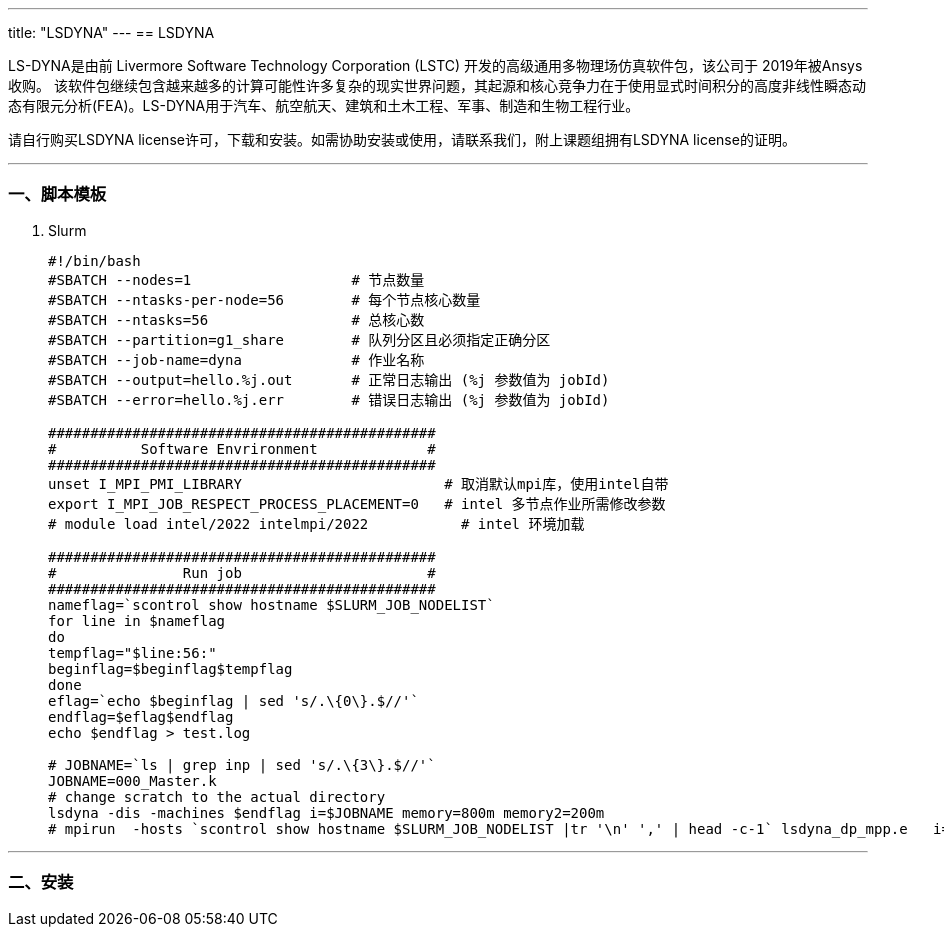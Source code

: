 ---
title: "LSDYNA"
---
== LSDYNA

LS-DYNA是由前 Livermore Software Technology Corporation (LSTC) 开发的高级通用多物理场仿真软件包，该公司于 2019年被Ansys收购。 该软件包继续包含越来越多的计算可能性许多复杂的现实世界问题，其起源和核心竞争力在于使用显式时间积分的高度非线性瞬态动态有限元分析(FEA)。LS-DYNA用于汽车、航空航天、建筑和土木工程、军事、制造和生物工程行业。

请自行购买LSDYNA license许可，下载和安装。如需协助安装或使用，请联系我们，附上课题组拥有LSDYNA license的证明。

'''''

=== 一、脚本模板

[arabic]
. Slurm
+
[source,bash]
----
#!/bin/bash
#SBATCH --nodes=1                   # 节点数量
#SBATCH --ntasks-per-node=56        # 每个节点核心数量
#SBATCH --ntasks=56                 # 总核心数
#SBATCH --partition=g1_share        # 队列分区且必须指定正确分区
#SBATCH --job-name=dyna             # 作业名称
#SBATCH --output=hello.%j.out       # 正常日志输出 (%j 参数值为 jobId)
#SBATCH --error=hello.%j.err        # 错误日志输出 (%j 参数值为 jobId)

##############################################
#          Software Envrironment             #
##############################################
unset I_MPI_PMI_LIBRARY                        # 取消默认mpi库，使用intel自带
export I_MPI_JOB_RESPECT_PROCESS_PLACEMENT=0   # intel 多节点作业所需修改参数 
# module load intel/2022 intelmpi/2022           # intel 环境加载

##############################################
#               Run job                      #
##############################################
nameflag=`scontrol show hostname $SLURM_JOB_NODELIST`
for line in $nameflag
do
tempflag="$line:56:"
beginflag=$beginflag$tempflag
done
eflag=`echo $beginflag | sed 's/.\{0\}.$//'`
endflag=$eflag$endflag
echo $endflag > test.log

# JOBNAME=`ls | grep inp | sed 's/.\{3\}.$//'`
JOBNAME=000_Master.k
# change scratch to the actual directory
lsdyna -dis -machines $endflag i=$JOBNAME memory=800m memory2=200m
# mpirun  -hosts `scontrol show hostname $SLURM_JOB_NODELIST |tr '\n' ',' | head -c-1` lsdyna_dp_mpp.e   i=$JOBNAME memory=1200m memory2=400m
----

'''''

=== 二、安装
